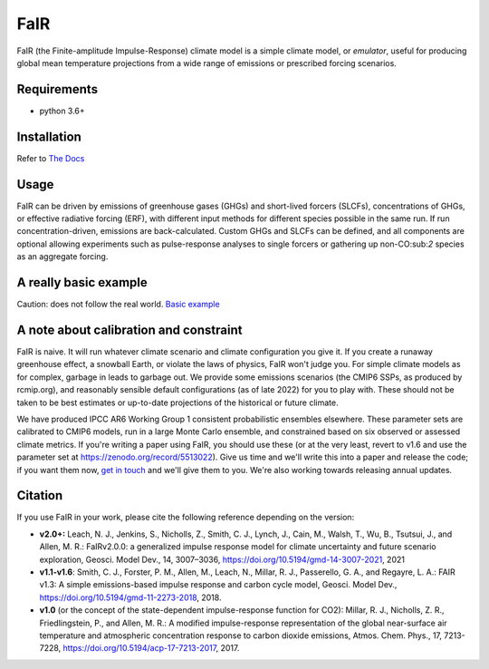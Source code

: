 .. |Build Status| image:: https://github.com/OMS-NetZero/FAIR/actions/workflows/checks.yml/badge.svg

.. |Binder| image:: https://mybinder.org/badge.svg
   :target: https://mybinder.org/v2/gh/OMS-NetZero/FAIR/master?filepath=examples/basic_run_example.ipynb

.. |Docs Status| image:: https://readthedocs.org/projects/fair/badge/?version=v2.1
   :target: http://fair.readthedocs.io/en/latest/?badge=latest
   :alt: Documentation Status

.. |Zenodo| image:: https://zenodo.org/badge/DOI/10.5281/zenodo.1247898.svg
   :target: https://doi.org/10.5281/zenodo.1247898

.. |Codecov| image:: https://codecov.io/gh/OMS-NetZero/FAIR/branch/master/graph/badge.svg
   :target: https://codecov.io/gh/OMS-NetZero/FAIR

.. |pypi| image:: https://img.shields.io/pypi/v/fair
   :target: https://pypi.org/project/fair/


FaIR
====

FaIR (the Finite-amplitude Impulse-Response) climate model is a simple climate model, or *emulator*, useful for producing global mean temperature projections from a wide range of emissions or prescribed forcing scenarios.

Requirements
------------

- python 3.6+


Installation
------------

Refer to `The Docs <https://fair.readthedocs.io/en/latest/installation.html>`_

Usage
-----

FaIR can be driven by emissions of greenhouse gases (GHGs) and short-lived forcers (SLCFs), concentrations of GHGs, or effective radiative forcing (ERF), with different input methods for different species possible in the same run. If run concentration-driven, emissions are back-calculated. Custom GHGs and SLCFs can be defined, and all components are optional allowing experiments such as pulse-response analyses to single forcers or gathering up non-CO:sub:`2` species as an aggregate forcing.

A really basic example
----------------------

Caution: does not follow the real world. `Basic example <https://fair.readthedocs.io/en/latest/basic_run_example.html>`_


A note about calibration and constraint
---------------------------------------

FaIR is naive. It will run whatever climate scenario and climate configuration you give it. If you create a runaway greenhouse effect, a snowball Earth, or violate the laws of physics, FaIR won't judge you. For simple climate models as for complex, garbage in leads to garbage out. We provide some emissions scenarios (the CMIP6 SSPs, as produced by rcmip.org), and reasonably sensible default configurations (as of late 2022) for you to play with. These should not be taken to be best estimates
or up-to-date projections of the historical or future climate.

We have produced IPCC AR6 Working Group 1 consistent probabilistic ensembles elsewhere. These parameter sets are calibrated to CMIP6 models, run in a large Monte Carlo ensemble, and constrained based on six observed or assessed climate metrics. If you're writing a paper using FaIR, you should use these (or at the very least, revert to v1.6 and use the parameter set at https://zenodo.org/record/5513022). Give us time and we'll write this into a paper and release the code; if you want them now, `get in touch <https://homepages.see.leeds.ac.uk/~mencsm/contact.htm>`_ and we'll give them to you. We're also working towards releasing annual updates.

Citation
--------

If you use FaIR in your work, please cite the following reference depending on the version:

- **v2.0+:** Leach, N. J., Jenkins, S., Nicholls, Z., Smith, C. J., Lynch, J., Cain, M., Walsh, T., Wu, B., Tsutsui, J., and Allen, M. R.: FaIRv2.0.0: a generalized impulse response model for climate uncertainty and future scenario exploration, Geosci. Model Dev., 14, 3007–3036, https://doi.org/10.5194/gmd-14-3007-2021, 2021
- **v1.1-v1.6**: Smith, C. J., Forster, P. M., Allen, M., Leach, N., Millar, R. J., Passerello, G. A., and Regayre, L. A.: FAIR v1.3: A simple emissions-based impulse response and carbon cycle model, Geosci. Model Dev., https://doi.org/10.5194/gmd-11-2273-2018, 2018.
- **v1.0** (or the concept of the state-dependent impulse-response function for CO2): Millar, R. J., Nicholls, Z. R., Friedlingstein, P., and Allen, M. R.: A modified impulse-response representation of the global near-surface air temperature and atmospheric concentration response to carbon dioxide emissions, Atmos. Chem. Phys., 17, 7213-7228, https://doi.org/10.5194/acp-17-7213-2017, 2017.
